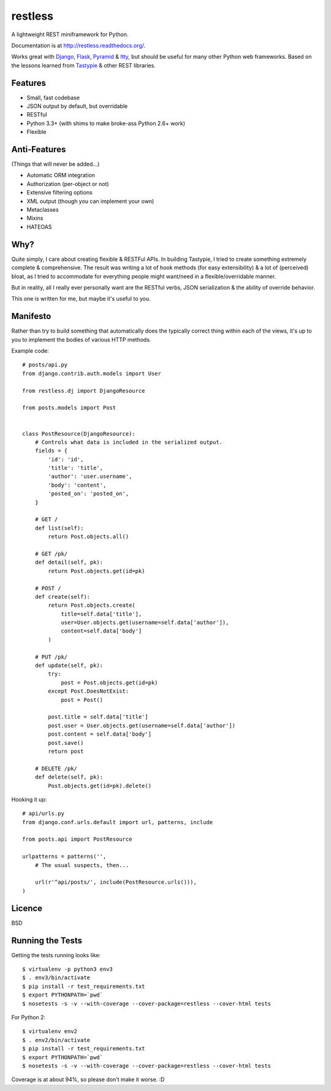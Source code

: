 ========
restless
========

.. image:: https://travis-ci.org/toastdriven/restless.png?branch=master
        :target: https://travis-ci.org/toastdriven/restless

A lightweight REST miniframework for Python.

Documentation is at http://restless.readthedocs.org/.

Works great with Django_, Flask_, Pyramid_ & Itty_, but should be useful for
many other Python web frameworks. Based on the lessons learned from Tastypie_
& other REST libraries.

.. _Django: http://djangoproject.com/
.. _Flask: http://flask.pocoo.org/
.. _Pyramid: http://www.pylonsproject.org/
.. _Itty: https://pypi.python.org/pypi/itty
.. _Tastypie: http://tastypieapi.org/


Features
========

* Small, fast codebase
* JSON output by default, but overridable
* RESTful
* Python 3.3+ (with shims to make broke-ass Python 2.6+ work)
* Flexible


Anti-Features
=============

(Things that will never be added...)

* Automatic ORM integration
* Authorization (per-object or not)
* Extensive filtering options
* XML output (though you can implement your own)
* Metaclasses
* Mixins
* HATEOAS


Why?
====

Quite simply, I care about creating flexible & RESTFul APIs. In building
Tastypie, I tried to create something extremely complete & comprehensive.
The result was writing a lot of hook methods (for easy extensibility) & a lot
of (perceived) bloat, as I tried to accommodate for everything people might
want/need in a flexible/overridable manner.

But in reality, all I really ever personally want are the RESTful verbs, JSON
serialization & the ability of override behavior.

This one is written for me, but maybe it's useful to you.


Manifesto
=========

Rather than try to build something that automatically does the typically
correct thing within each of the views, it's up to you to implement the bodies
of various HTTP methods.

Example code::

    # posts/api.py
    from django.contrib.auth.models import User

    from restless.dj import DjangoResource

    from posts.models import Post


    class PostResource(DjangoResource):
        # Controls what data is included in the serialized output.
        fields = {
            'id': 'id',
            'title': 'title',
            'author': 'user.username',
            'body': 'content',
            'posted_on': 'posted_on',
        }

        # GET /
        def list(self):
            return Post.objects.all()

        # GET /pk/
        def detail(self, pk):
            return Post.objects.get(id=pk)

        # POST /
        def create(self):
            return Post.objects.create(
                title=self.data['title'],
                user=User.objects.get(username=self.data['author']),
                content=self.data['body']
            )

        # PUT /pk/
        def update(self, pk):
            try:
                post = Post.objects.get(id=pk)
            except Post.DoesNotExist:
                post = Post()

            post.title = self.data['title']
            post.user = User.objects.get(username=self.data['author'])
            post.content = self.data['body']
            post.save()
            return post

        # DELETE /pk/
        def delete(self, pk):
            Post.objects.get(id=pk).delete()

Hooking it up::

    # api/urls.py
    from django.conf.urls.default import url, patterns, include

    from posts.api import PostResource

    urlpatterns = patterns('',
        # The usual suspects, then...

        url(r'^api/posts/', include(PostResource.urls())),
    )


Licence
=======

BSD


Running the Tests
=================

Getting the tests running looks like::

    $ virtualenv -p python3 env3
    $ . env3/bin/activate
    $ pip install -r test_requirements.txt
    $ export PYTHONPATH=`pwd`
    $ nosetests -s -v --with-coverage --cover-package=restless --cover-html tests

For Python 2::

    $ virtualenv env2
    $ . env2/bin/activate
    $ pip install -r test_requirements.txt
    $ export PYTHONPATH=`pwd`
    $ nosetests -s -v --with-coverage --cover-package=restless --cover-html tests

Coverage is at about 94%, so please don't make it worse. :D
